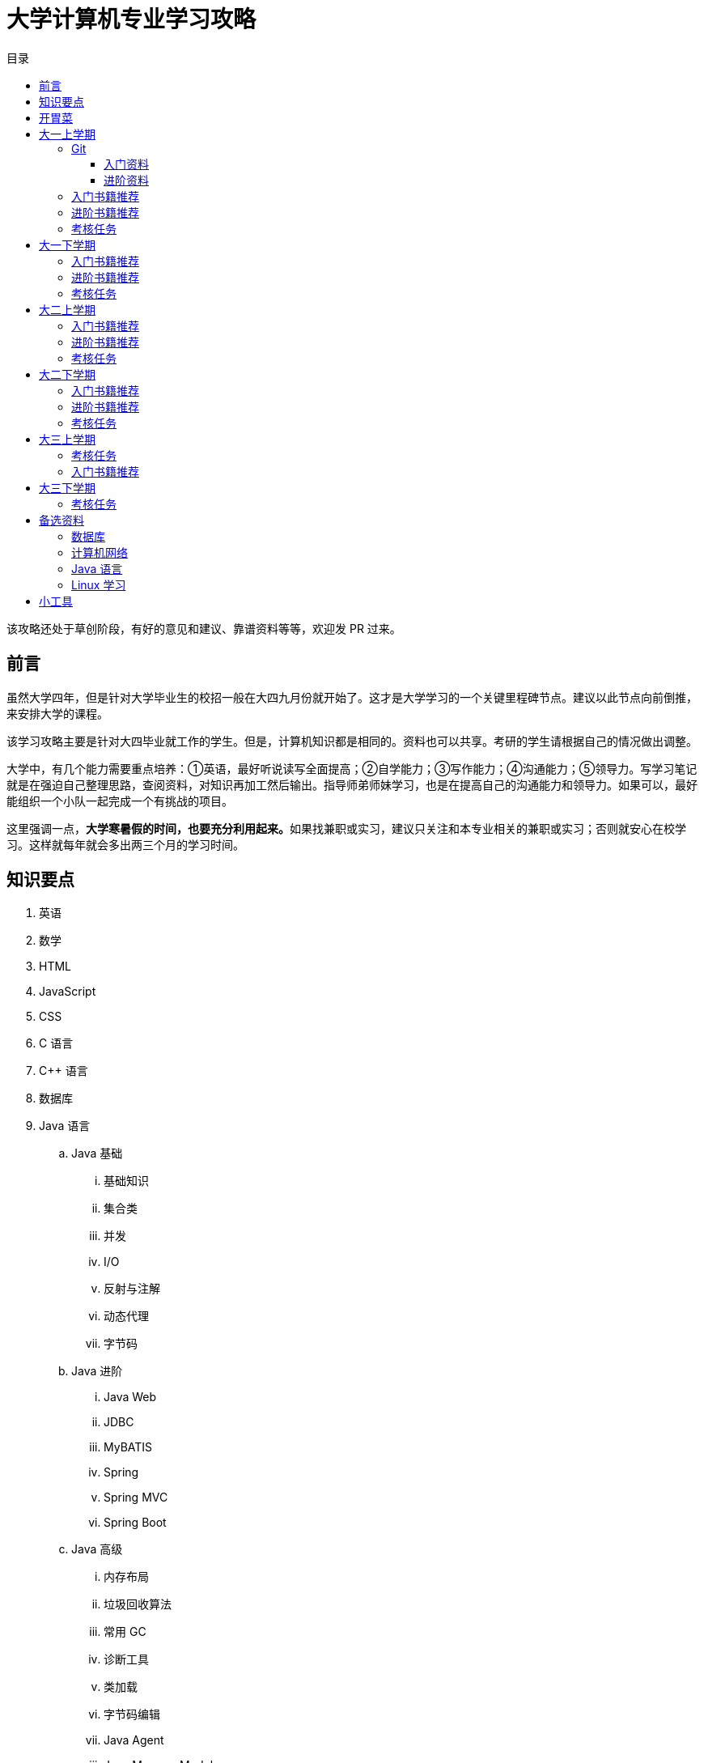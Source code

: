 = 大学计算机专业学习攻略
:toc:
:toc-title: 目录
:toclevels: 4
:sectnumlevels: 4

****
该攻略还处于草创阶段，有好的意见和建议、靠谱资料等等，欢迎发 PR 过来。
****

== 前言

虽然大学四年，但是针对大学毕业生的校招一般在大四九月份就开始了。这才是大学学习的一个关键里程碑节点。建议以此节点向前倒推，来安排大学的课程。

该学习攻略主要是针对大四毕业就工作的学生。但是，计算机知识都是相同的。资料也可以共享。考研的学生请根据自己的情况做出调整。

大学中，有几个能力需要重点培养：①英语，最好听说读写全面提高；②自学能力；③写作能力；④沟通能力；⑤领导力。写学习笔记就是在强迫自己整理思路，查阅资料，对知识再加工然后输出。指导师弟师妹学习，也是在提高自己的沟通能力和领导力。如果可以，最好能组织一个小队一起完成一个有挑战的项目。

这里强调一点，**大学寒暑假的时间，也要充分利用起来。**如果找兼职或实习，建议只关注和本专业相关的兼职或实习；否则就安心在校学习。这样就每年就会多出两三个月的学习时间。


== 知识要点

. 英语
. 数学
. HTML
. JavaScript
. CSS
. C 语言
. C++ 语言
. 数据库
. Java 语言
.. Java 基础
... 基础知识
... 集合类
... 并发
... I/O
... 反射与注解
... 动态代理
... 字节码
.. Java 进阶
... Java Web
... JDBC
... MyBATIS
... Spring
... Spring MVC
... Spring Boot
.. Java 高级
... 内存布局
... 垃圾回收算法
... 常用 GC
... 诊断工具
... 类加载
... 字节码编辑
... Java Agent
... Java Memory Model
. Rust 语言
. 操作系统
. Linux 系统
. 计算机组成原理
. 计算机网络
. 数据结构与算法
. 编译原理
. 软件工程
. 设计模式
. Rust 语言
. Go 语言
. 分布式
.. 微服务开发
... Spring Cloud
... Apache Dubbo
... Seata
... Apache ShardingSphere
.. 大数据
... ZooKeeper
... Kafka
... Hadoop
.... Hadoop
.... HDFS
.... YARN
... Spark
... Flink
.. Kubernetes
... Docker
... etcd


== 开胃菜

在正式开始大餐之前，可以先来点开胃菜。

https://book.douban.com/subject/27609489/[远见 (豆瓣)^] -- 一个好的职业生涯，需要前期就做好规划，然后按计划一步一个脚印往前走。这本书有非常好的指导意义。

下面这本书不用急着读完，大学每年读一遍还是对个人提示有所帮助的。

. https://book.douban.com/subject/35006892/[程序员修炼之道（第2版） (豆瓣)^]
. https://book.douban.com/subject/11614538/[程序员的职业素养 (豆瓣)^]

== 大一上学期

. 英语
. Git
. HTML
. JavaScript
. CSS
. C 语言

=== Git

*Git 是程序员的必备技能！*

https://github.com/[GitHub^] 是全世界最大的同性交友、搞基网站。全球最知名的开源项目，几乎全部聚集于此。将自己的学习笔记、代码等等都托管在 GitHub 上，以后就是自己最好的简历！所以，建议尽早学会这个技能。

前期必须掌握的命令有：

. `git config`
. `git init`
. `git status`
. `git clone`
. `git add`
. `git commit`
. `git push`
. `git pull`

==== 入门资料

. https://www.elegantthemes.com/blog/resources/git-and-github-a-beginners-guide-for-complete-newbies[Git and Github: A Beginner’s Guide for Complete Newbies] -- 结合 Git 和 GitHub 一起做介绍。
. https://learngitbranching.js.org/[Learn Git Branching] -- 以动画形式在网页上学习 Git，图文并茂，非常棒。建议你们跟着学习。
. http://rogerdudler.github.io/git-guide/[git - the simple guide - no deep shit!] -- 也是一个非常赞的 Git 入门教程。
. https://www.sitepoint.com/git-for-beginners/[Git for Beginners — SitePoint] -- Git 入门教程。
. http://www.worldhello.net/gotgithub/index.html[Got GitHub] -- 针对 GitHub 的截图有多过时了。

学会这些内容就够用了。后续高级课程，随着自己技能的提升再来学习。


==== 进阶资料

. http://fancyoung.com/blog/githug-cheat-sheet/[Githug通关全攻略] -- 以游戏通关的形式来介绍 Git，非常好玩。（美中不足，需要在本地安装 Ruby 环境。）
. https://githug.zhang-ou.com/[Githug 通关攻略] -- 与上一个资料相同，都是 GitHug 的通关攻略。这个介绍得更详细一些。
. http://marklodato.github.io/visual-git-guide/index-en.html[A Visual Git Reference] -- 这个文档也非常好。属于进阶内容。建议熟练 Git 操作后再入坑。
. https://git-scm.com/book/en/v2[ProGit] -- 最权威，也是最全面的资料。

=== 入门书籍推荐

. https://book.douban.com/subject/21338365/[HTML & CSS设计与构建网站 (豆瓣)^] -- 从这本书入门吧。
. https://book.douban.com/subject/10546125/[JavaScript高级程序设计（第3版）(豆瓣)^] -- 这本书重点看第三、四、五、六、七、十和十三章，建议看两遍以上。另外，稍微关注一下第八章。
. https://book.douban.com/subject/6038371/[JavaScript DOM编程艺术 （第2版） (豆瓣)^] -- 建议把这本书看两遍，实践两遍。最好能达到可以自己动手实现一遍里面的图片库的水平。
. https://book.douban.com/subject/4279678/[C语言程序设计 (豆瓣)^] -- C 语言入门首选。谭某人的那些教程趁早扔到垃圾桶里。

=== 进阶书籍推荐

. https://book.douban.com/subject/26898555/[CSS 实战手册（第四版） (豆瓣)^]
. https://book.douban.com/subject/26342322/[HTML5秘籍（第2版） (豆瓣)^]
. https://book.douban.com/subject/30143702/[JavaScript忍者秘籍（第2版）(豆瓣)^]
. https://book.douban.com/subject/27127030/[ES6标准入门 (豆瓣)^] -- 这本书也有电子版： https://es6.ruanyifeng.com/[ES6 入门教程]。
. https://book.douban.com/subject/6801697/[C语言接口与实现 (豆瓣)^]


=== 考核任务

. 读英文版 https://book.douban.com/subject/26260838/[《Harry Potter and the Philosopher's Stone》^] 和 https://book.douban.com/subject/26435068/[《Harry Potter and the Chamber of Secrets》^] 两遍，单词达到六千。
. 模仿 GitHub 做一个网站，需要包含如下静态网页：
.. https://github.com/join[注册]
.. https://github.com/login[登录]
.. https://github.com/diguage[个人中心]
.. https://github.com/notifications[通知中心]
.. https://github.com/[首页看板] -- 注意：是登录之后，有事件信息的页面，不是没有登录到首页。
.. https://github.com/settings/profile[设置]
.. https://github.com/diguage/leetcode[Repo 详情]
.. https://github.com/diguage/leetcode/issues[Issues]
.. https://github.com/spring-projects/spring-framework/pulse[项目脉动] -- 注意这了的图表。

== 大一下学期

. 英语
. C++ 语言
. 数据库
. Java 语言基础
.. 基础知识
.. 集合类
.. 并发
.. I/O
.. 反射与注解
.. 动态代理
.. 字节码

=== 入门书籍推荐

. https://book.douban.com/subject/30305635/[Java语言程序设计与数据结构(基础篇)(原书第11版) (豆瓣)^] -- 这本书后面有大量的练习题，不要错过这个宝藏。
. https://book.douban.com/subject/26857943/[C++ 程序设计语言（第 1 - 3 部分）（原书第 4 版） (豆瓣)^]
. https://book.douban.com/subject/10548379/[数据库系统概念 (豆瓣)^]


=== 进阶书籍推荐

. https://book.douban.com/subject/23008813/[高性能MySQL (豆瓣)^]
. https://book.douban.com/subject/26419771/[数据库索引设计与优化 (豆瓣)^] -- 学完数据结构也许对索引的理解更深入。
. https://book.douban.com/subject/30358019/[实战Java高并发程序设计（第2版） (豆瓣)^]
. https://book.douban.com/subject/10484692/[Java并发编程实战 (豆瓣)^]
. https://book.douban.com/subject/10427315/[深度探索C++对象模型 (豆瓣)^]

=== 考核任务

. 阅读 https://book.douban.com/subject/26587557/[《Harry Potter and the Prisoner of Azkaban》^] 和 https://book.douban.com/subject/26613320/[《Harry Potter and the Goblet of Fire》^] 两遍。单词量突破七千。
. 完成 https://www.bilibili.com/video/BV1gZ4y1x72o[马士兵老师 Java 坦克大战^] -- 设计模式部分可以作为进阶任务。

== 大二上学期

. 英语
. Java 语言进阶
.. Maven
.. Java Web
.. JDBC
.. MyBATIS
.. Spring
.. Spring MVC
.. Spring Boot
. 数据结构与算法
. 操作系统
. Linux 系统

=== 入门书籍推荐

. https://book.douban.com/subject/3351927/[Tomcat与Java Web开发技术详解（第2版） (豆瓣)^]
. https://book.douban.com/subject/30172987/[Linux Shell脚本攻略（第3版） (豆瓣)^]
. https://book.douban.com/subject/27096665/[现代操作系统（原书第4版） (豆瓣)^]
. https://book.douban.com/subject/19952400/[算法（第4版） (豆瓣)^]
. https://book.douban.com/subject/27074809/[MyBatis从入门到精通 (豆瓣)^]
. https://book.douban.com/subject/34949443/[Spring实战（第5版 ） (豆瓣)] -- 实际上，学习 Spring 最重要的资料还是官方文档： https://docs.spring.io/spring/docs/current/spring-framework-reference/[Spring Framework Documentation^]。

=== 进阶书籍推荐

. https://book.douban.com/subject/25953851/[深入分析Java Web技术内幕（修订版） (豆瓣)^]
. https://book.douban.com/subject/4889838/[鸟哥的Linux私房菜 (豆瓣)^]
. https://book.douban.com/subject/20432061/[算法导论（原书第3版） (豆瓣)^]

=== 考核任务

. 阅读 https://book.douban.com/subject/26821023/[《Harry Potter and the Order of the Phoenix》^] 和 https://book.douban.com/subject/26887355/[《Harry Potter and the Half-Blood Prince》^] 两遍。词汇量突破八千。
. http://os.cs.tsinghua.edu.cn/oscourse/[清华大学计算机系操作系统系列课程^] 对应有一个综合实验。刷一遍课程对应的视频，并且完成课程实验。
. 刷 https://leetcode.com/problemset/all/[LeetCode] 题，以下分类“Easy”级别各刷 3 道，“Medium”级别各刷 1 道。
.. Array
.. Linked List
.. Stack
.. Queue
.. Heap
.. Hash Table
.. Tree
.. Graph
.. Divide and Conquer
.. Backtracking
.. Greedy
.. Dynamic Programming

== 大二下学期

. 英语
. 设计模式
. 软件工程
. 计算机组成原理
. 计算机网络

=== 入门书籍推荐

. https://book.douban.com/subject/20260928/[编码 (豆瓣)^]
. https://book.douban.com/subject/26912767/[深入理解计算机系统（原书第3版） (豆瓣)^]
. https://book.douban.com/subject/2334288/[大话设计模式 (豆瓣)^]
. https://book.douban.com/subject/30280001/[计算机网络（原书第7版） (豆瓣)^]
. https://book.douban.com/subject/27069503/[构建之法（第三版） (豆瓣)^]

=== 进阶书籍推荐

. https://book.douban.com/subject/1088054/[TCP/IP详解 卷1：协议 (豆瓣)^]
. https://book.douban.com/subject/1477390/[  代码大全（第2版） (豆瓣)^]

=== 考核任务

. 读两遍 https://book.douban.com/subject/26913883/[《Harry Potter and the Deathly Hallows》^]。
. 完成 ICS 实验： https://nju-projectn.github.io/ics-pa-gitbook/ics2019/[计算机系统基础 2019^]。
. 刷题 60 道 https://leetcode.com/problemset/all/[LeetCode] 题。

== 大三上学期

. 编译原理

请注意：大三上学期就要开始为校招做准备了。大三上学期最好能做一个拿得出手的项目。

=== 考核任务

. 学习编译原理课程，根据 https://study.163.com/course/introduction/1002830012.htm[自己动手用java写编译器^] 自己实现一个编译器。
. 每周 5 道 https://leetcode.com/problemset/all/[LeetCode] 题。

=== 入门书籍推荐

. https://book.douban.com/subject/3296317/[编译原理 (豆瓣)^]

== 大三下学期

请注意：大三下学期就要全面为校招准备了。已有知识的夯实和提高。搜集整理面试题；刷算法题；模拟面试等等。

. 分布式基础

=== 考核任务

. 学习 https://www.bilibili.com/video/BV1R7411t71W[2020 MIT 6.824 分布式系统^]，完成课程对应的实验。
. 每周 5 道 https://leetcode.com/problemset/all/[LeetCode] 题。

== 备选资料

=== 数据库

. https://mp.weixin.qq.com/s/4onaESZlw31hxG8akpfuvA[除了 MIT 6.824，还有哪些高质量的「分布式系统」学习资料？]
. https://github.com/pingcap-incubator/tinysql/blob/course/courses/material.md[tinysql/material.md at course · pingcap-incubator/tinysql]
. https://github.com/pingcap-incubator/tinykv[pingcap-incubator/tinykv: A course to build distributed key-value service based on TiKV model]
. https://cs186berkeley.net/[CS 186] -- 伯克利大学计算机系统课程。其中 Project 通过五个实验来完成一个操作系统课程。
. https://iamxpy.github.io/2017/10/05/%E4%BC%AF%E5%85%8B%E5%88%A9%E5%A4%A7%E5%AD%A6%E6%95%B0%E6%8D%AE%E5%BA%93%E4%BD%9C%E4%B8%9A%E5%AE%9E%E7%8E%B0SimpleDB/[伯克利大学数据库作业实现 SimpleDB]
. https://www.zhihu.com/question/35382593/answer/102269843[大学生如何实现一个数据库？]
. https://github.com/qw4990/NYADB2[qw4990/NYADB2: NYADB2]

=== 计算机网络

. 实现一个 HTTP 0.9 协议。
. 实现一个 Java Servlet 容器。
. https://www.bilibili.com/video/av31470470[手写服务器httpserver项目]

=== Java 语言

. 实现一个商城。
.. 实现一个静态页面版 HTML + CSS + JavaScript；
.. 使用 Java Servlet & JSP + JDBC 实现一个动态版；
.. 使用 Spring MVC + Spring + MyBATIS 实现一个更加工程化的项目；
.. 增加秒杀功能；
.. 使用 Spring Cloud 实现一个微服务版；

够大学四年折腾了…


=== Linux 学习

. http://www.linuxfromscratch.org/lfs/download.html[Linux From Scratch] -- 自己编译 Linux 系统。


== 小工具

. https://naotu.baidu.com/[百度脑图 - 便捷的思维工具]
. https://processon.com/[ProcessOn - 免费在线作图，思维导图，流程图，实时协作]
. https://mvnrepository.com/[Maven Repository: Search/Browse/Explore]
. https://asciidoctor.org/[Asciidoctor] -- 轻量级标记语言，功能强大，排版优美，文档齐全。
. https://gohugo.io/[The world’s fastest framework for building websites | Hugo] -- 静态网站生成器，可以结合 GitHub 搭建自己的博客。